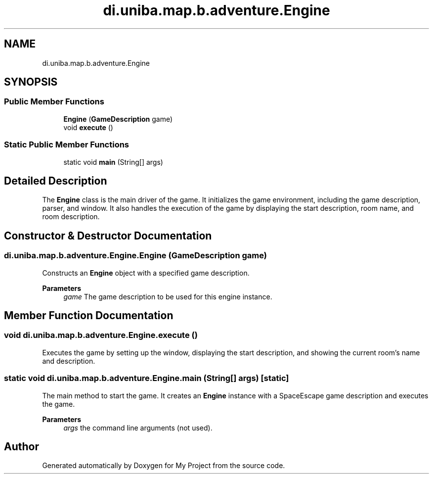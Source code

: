 .TH "di.uniba.map.b.adventure.Engine" 3 "My Project" \" -*- nroff -*-
.ad l
.nh
.SH NAME
di.uniba.map.b.adventure.Engine
.SH SYNOPSIS
.br
.PP
.SS "Public Member Functions"

.in +1c
.ti -1c
.RI "\fBEngine\fP (\fBGameDescription\fP game)"
.br
.ti -1c
.RI "void \fBexecute\fP ()"
.br
.in -1c
.SS "Static Public Member Functions"

.in +1c
.ti -1c
.RI "static void \fBmain\fP (String[] args)"
.br
.in -1c
.SH "Detailed Description"
.PP 
The \fBEngine\fP class is the main driver of the game\&. It initializes the game environment, including the game description, parser, and window\&. It also handles the execution of the game by displaying the start description, room name, and room description\&. 
.SH "Constructor & Destructor Documentation"
.PP 
.SS "di\&.uniba\&.map\&.b\&.adventure\&.Engine\&.Engine (\fBGameDescription\fP game)"
Constructs an \fBEngine\fP object with a specified game description\&.
.PP
\fBParameters\fP
.RS 4
\fIgame\fP The game description to be used for this engine instance\&. 
.RE
.PP

.SH "Member Function Documentation"
.PP 
.SS "void di\&.uniba\&.map\&.b\&.adventure\&.Engine\&.execute ()"
Executes the game by setting up the window, displaying the start description, and showing the current room's name and description\&. 
.SS "static void di\&.uniba\&.map\&.b\&.adventure\&.Engine\&.main (String[] args)\fR [static]\fP"
The main method to start the game\&. It creates an \fBEngine\fP instance with a SpaceEscape game description and executes the game\&.
.PP
\fBParameters\fP
.RS 4
\fIargs\fP the command line arguments (not used)\&. 
.RE
.PP


.SH "Author"
.PP 
Generated automatically by Doxygen for My Project from the source code\&.
